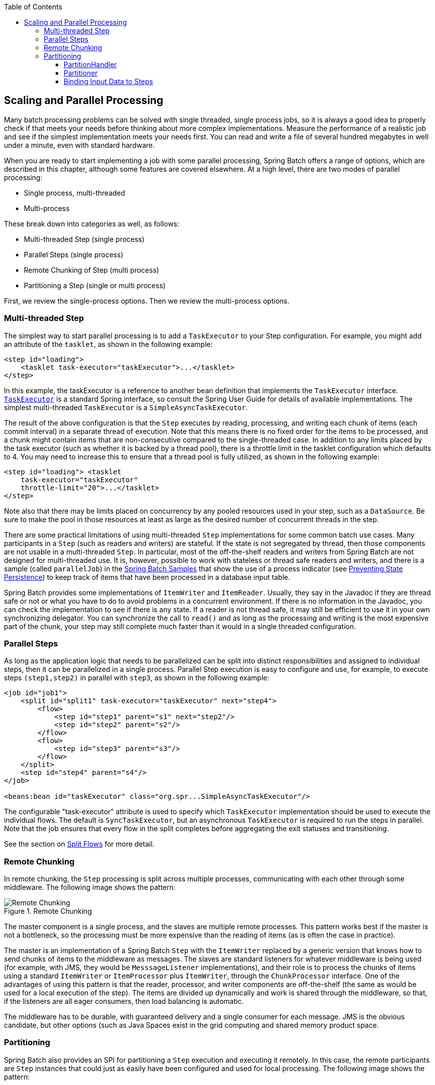 :batch-asciidoc: ./
:toc: left
:toclevels: 4

[[scalability]]

== Scaling and Parallel Processing

Many batch processing problems can be solved with single threaded,
  single process jobs, so it is always a good idea to properly check if that
  meets your needs before thinking about more complex implementations. Measure
  the performance of a realistic job and see if the simplest implementation
  meets your needs first. You can read and write a file of several hundred
  megabytes in well under a minute, even with standard hardware.

When you are ready to start implementing a job with some parallel
  processing, Spring Batch offers a range of options, which are described in
  this chapter, although some features are covered elsewhere. At a high level,
  there are two modes of parallel processing:

* Single process, multi-threaded
* Multi-process

These break down into categories as well, as
  follows:


* Multi-threaded Step (single process)


* Parallel Steps (single process)


* Remote Chunking of Step (multi process)


* Partitioning a Step (single or multi process)

First, we review the single-process options. Then we review the
  multi-process options.

[[multithreadedStep]]


=== Multi-threaded Step

The simplest way to start parallel processing is to add a
    `TaskExecutor` to your Step configuration. For example, you might add an
    attribute of the `tasklet`, as shown in the following example:


[source, xml]
----
<step id="loading">
    <tasklet task-executor="taskExecutor">...</tasklet>
</step>
----

In this example, the taskExecutor is a reference to another bean
    definition that implements the `TaskExecutor`
    interface. https://docs.spring.io/spring/docs/current/javadoc-api/org/springframework/core/task/TaskExecutor.html[`TaskExecutor`] is a standard Spring
    interface, so consult the Spring User Guide for details of available
    implementations. The simplest multi-threaded
    `TaskExecutor` is a
    `SimpleAsyncTaskExecutor`.

The result of the above configuration is that the `Step`
    executes by reading, processing, and writing each chunk of items
    (each commit interval) in a separate thread of execution.  Note
    that this means there is no fixed order for the items to be
    processed, and a chunk might contain items that are
    non-consecutive compared to the single-threaded case. In addition
    to any limits placed by the task executor (such as whether it is backed by
    a thread pool), there is a throttle limit in the tasklet
    configuration which defaults to 4.  You may need to increase this
    to ensure that a thread pool is fully utilized, as shown in the following example:


[source, xml]
----
<step id="loading"> <tasklet
    task-executor="taskExecutor"
    throttle-limit="20">...</tasklet>
</step>
----

Note also that there may be limits placed on concurrency by
    any pooled resources used in your step, such as
    a `DataSource`.  Be sure to make the pool in
    those resources at least as large as the desired number of
    concurrent threads in the step.

There are some practical limitations of using multi-threaded `Step` implementations
    for some common batch use cases. Many participants in a `Step` (such as readers
    and writers) are stateful. If the state is not segregated by thread,
    then those components are not usable in a multi-threaded `Step`. In
    particular, most of the off-the-shelf readers and writers from Spring Batch
    are not designed for multi-threaded use. It is, however, possible to work
    with stateless or thread safe readers and writers, and there is a sample
    (called `parallelJob`) in the https://github.com/spring-projects/spring-batch/tree/master/spring-batch-samples[Spring Batch Samples] that show the use of a process
    indicator (see <<readersAndWriters.adoc#process-indicator,Preventing State Persistence>>) to keep
    track of items that have been processed in a database input table.

Spring Batch provides some implementations of
	  `ItemWriter` and
	`ItemReader`.  Usually, they say in the
	Javadoc if they are thread safe or not or what you have to do to
	avoid problems in a concurrent environment.  If there is no
	information in the Javadoc, you can check the implementation to see
	if there is any state.  If a reader is not thread safe, it may
	still be efficient to use it in your own synchronizing delegator.
	You can synchronize the call to `read()` and as
	long as the processing and writing is the most expensive part of
	the chunk, your step may still complete much faster than it would in a
	single threaded configuration.


[[scalabilityParallelSteps]]


=== Parallel Steps

As long as the application logic that needs to be parallelized can
    be split into distinct responsibilities and assigned to individual steps,
    then it can be parallelized in a single process. Parallel Step execution
    is easy to configure and use, for example, to execute steps
    `(step1,step2)` in parallel with
    `step3`, as shown in the following example:


[source, xml]
----
<job id="job1">
    <split id="split1" task-executor="taskExecutor" next="step4">
        <flow>
            <step id="step1" parent="s1" next="step2"/>
            <step id="step2" parent="s2"/>
        </flow>
        <flow>
            <step id="step3" parent="s3"/>
        </flow>
    </split>
    <step id="step4" parent="s4"/>
</job>

<beans:bean id="taskExecutor" class="org.spr...SimpleAsyncTaskExecutor"/>
----

The configurable "task-executor" attribute is used to specify which
    `TaskExecutor` implementation should be used to execute the individual
    flows. The default is `SyncTaskExecutor`, but an
    asynchronous `TaskExecutor` is required to run the steps in parallel. Note
    that the job ensures that every flow in the split completes before
    aggregating the exit statuses and transitioning.

See the section on <<step.adoc#split-flows,Split Flows>> for more
    detail.

[[remoteChunking]]


=== Remote Chunking

In remote chunking, the `Step` processing is split across multiple
    processes, communicating with each other through some middleware. The following
    image shows the pattern:

.Remote Chunking
image::{batch-asciidoc}images/remote-chunking.png[Remote Chunking, scaledwidth="60%"]

The master component is a single process, and the slaves are
    multiple remote processes. This pattern works best if the master
    is not a bottleneck, so the processing must be more expensive than the
    reading of items (as is often the case in practice).

The master is an implementation of a Spring Batch
    `Step` with the `ItemWriter` replaced by a generic
    version that knows how to send chunks of items to the middleware as
    messages. The slaves are standard listeners for whatever middleware is
    being used (for example, with JMS, they would be
    `MesssageListener` implementations), and their role is to process
    the chunks of items using a standard `ItemWriter` or
    `ItemProcessor` plus
    `ItemWriter`, through the
    `ChunkProcessor` interface. One of the advantages of
    using this pattern is that the reader, processor, and writer components are
    off-the-shelf (the same as would be used for a local execution of the
    step). The items are divided up dynamically and work is shared through the
    middleware, so that, if the listeners are all eager consumers, then load
    balancing is automatic.

The middleware has to be durable, with guaranteed delivery and a
    single consumer for each message. JMS is the obvious candidate, but other
    options (such as Java Spaces exist in the grid computing and shared memory product space.

[[partitioning]]


=== Partitioning

Spring Batch also provides an SPI for partitioning a `Step` execution
    and executing it remotely. In this case, the remote participants are
    `Step` instances that could just as easily have been configured and used for
    local processing. The following image shows the pattern:

.Partitioning
image::{batch-asciidoc}images/partitioning-overview.png[Partitioning Overview, scaledwidth="60%"]

The `Job` runs on the left-hand side as a sequence of `Step` instances,
    and one of the `Step` instances is labeled as a master. The slaves in this picture
    are all identical instances of a `Step`, which could in fact take the place
    of the master, resulting in the same outcome for the `Job`. The slaves are
    typically going to be remote services but could also be local threads of
    execution. The messages sent by the master to the slaves in this pattern
    do not need to be durable or have guaranteed delivery. Spring Batch
    metadata in the JobRepository ensures that
    each slave is executed once and only once for each `Job` execution.

The SPI in Spring Batch consists of a special implementation of `Step`
    (called the `PartitionStep`) and two strategy interfaces
    that need to be implemented for the specific environment. The strategy
    interfaces are `PartitionHandler` and
    `StepExecutionSplitter`, and their role is shown in
    the following sequence diagram:

.Partitioning SPI
image::{batch-asciidoc}images/partitioning-spi.png[Partitioning SPI, scaledwidth="60%"]

The `Step` on the right in this case is the "remote" slave, so,
    potentially, there are many objects and or processes playing this role, and
    the `PartitionStep` is shown driving the execution. The following example shows the `PartitionStep`
    configuration:


[source, xml]
----
<step id="step1.master">
    <partition step="step1" partitioner="partitioner">
        <handler grid-size="10" task-executor="taskExecutor"/>
    </partition>
</step>
----

Similar to the multi-threaded step's `throttle-limit`
    attribute, the `grid-size` attribute prevents the task executor from
    being saturated with requests from a single step.

There is a simple example that can be copied and extended in the
    unit test suite for https://github.com/spring-projects/spring-batch/tree/master/spring-batch-samples/src/main/resources/jobs[Spring Batch Samples] (see
    `Partition*Job.xml` configuration).

Spring Batch creates step executions for the partitions called
    "step1:partition0", and so on. Many people prefer to call the master step
    "step1:master" for consistency. You can use an
    alias for the step (by specifying the `name` attribute
    instead of the `id` attribute).

[[partitionHandler]]


==== PartitionHandler

The `PartitionHandler` is the component that
      knows about the fabric of the remoting or grid environment. It is able
      to send `StepExecution` requests to the remote
      `Step` instances, wrapped in some fabric-specific format, like a DTO. It does not
      have to know how to split the input data or how to aggregate the
      result of multiple `Step` executions. Generally speaking, it probably also
      does not need to know about resilience or failover, since those are
      features of the fabric in many cases. In any case, Spring Batch always
      provides restartability independent of the fabric. A failed `Job` can
      always be restarted and only the failed `Steps` are
      re-executed.

The `PartitionHandler` interface can have
      specialized implementations for a variety of fabric types, including simple
      RMI remoting, EJB remoting, custom web service, JMS, Java Spaces, shared
      memory grids (like Terracotta or Coherence), and grid execution fabrics
      (like GridGain). Spring Batch does not contain implementations for any
      proprietary grid or remoting fabrics.

Spring Batch does, however, provide a useful implementation of
      `PartitionHandler` that executes `Step` instances locally in
      separate threads of execution, using the
      `TaskExecutor` strategy from Spring. The
      implementation is called
      `TaskExecutorPartitionHandler`, and it is the
      default for a step configured with the XML namespace shown previously. It can
      also be configured explicitly, as shown in the following example:


[source, xml]
----
<step id="step1.master">
    <partition step="step1" handler="handler"/>
</step>

<bean class="org.spr...TaskExecutorPartitionHandler">
    <property name="taskExecutor" ref="taskExecutor"/>
    <property name="step" ref="step1" />
    <property name="gridSize" value="10" />
</bean>
----

The `gridSize` attribute determines the number of separate
      step executions to create, so it can be matched to the size of the
      thread pool in the `TaskExecutor`. Alternatively, it can
      be set to be larger than the number of threads available, which makes
      the blocks of work smaller.

The `TaskExecutorPartitionHandler` is
      useful for IO-intensive `Step` instances, such as copying large numbers of files or
      replicating filesystems into content management systems. It can also be
      used for remote execution by providing a `Step` implementation that is a
      proxy for a remote invocation (such as using Spring Remoting).

[[stepExecutionSplitter]]


==== Partitioner

The `Partitioner` has a simpler responsibility: to generate
      execution contexts as input parameters for new step executions only (no
      need to worry about restarts). It has a single method, as shown in the following interface definition:


[source, java]
----
public interface Partitioner {
    Map<String, ExecutionContext> partition(int gridSize);
}
----

The return value from this method associates a unique name for
      each step execution (the `String`) with input
      parameters in the form of an `ExecutionContext`.
      The names show up later in the Batch metadata as the step name in the
      partitioned `StepExecutions`. The
      `ExecutionContext` is just a bag of name-value
      pairs, so it might contain a range of primary keys, line numbers, or
      the location of an input file. The remote `Step`
      then normally binds to the context input using `#{...}`
      placeholders (late binding in step scope), as illustrated in the next
      section.

The names of the step executions (the keys in the
      `Map` returned by
      `Partitioner`) need to be unique amongst the step
      executions of a `Job` but do not have any other specific requirements.
      The easiest way to do this (and to make the names meaningful for users)
      is to use a prefix+suffix naming convention, where the prefix is the
      name of the step that is being executed (which itself is unique in the
      `Job`), and the suffix is just a counter. There is
      a `SimplePartitioner` in the framework that uses
      this convention.

An optional interface called
      `PartitionNameProvider` can be used to
      provide the partition names separately from the partitions
      themselves.  If a `Partitioner` implements
      this interface, then, on a restart, only the names are queried.
      If partitioning is expensive, this can be a useful optimization.
      The names provided by the
      `PartitionNameProvider` must match those
      provided by the `Partitioner`.

[[bindingInputDataToSteps]]


==== Binding Input Data to Steps

It is very efficient for the steps that are executed by the
      `PartitionHandler` to have identical configuration and for their input
      parameters to be bound at runtime from the `ExecutionContext`. This is
      easy to do with the StepScope feature of Spring Batch (covered in more
      detail in the section on <<step.adoc#late-binding,Late Binding>>). For example,
      if the `Partitioner` creates
      `ExecutionContext` instances with an attribute key called
      `fileName`, pointing to a different file (or
      directory) for each step invocation, the
      `Partitioner` output might resemble the content of the following table:

.Example step execution name to execution context provided by `Partitioner` targeting directory processing

|===============
|__Step Execution Name (key)__|__ExecutionContext (value)__
|filecopy:partition0|fileName=/home/data/one
|filecopy:partition1|fileName=/home/data/two
|filecopy:partition2|fileName=/home/data/three
|===============


Then the file name can be bound to a step using late binding to
      the execution context, as shown in the following example:


[source, xml]
----
<bean id="itemReader" scope="step"
      class="org.spr...MultiResourceItemReader">
    <property name="resource" value="#{stepExecutionContext[fileName]}/*"/>
</bean>
----
